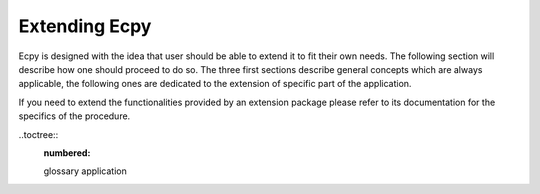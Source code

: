 .. _dev_guide:

Extending Ecpy
==============

Ecpy is designed with the idea that user should be able to extend it to fit 
their own needs. The following section will describe how one should proceed to
do so. The three first sections describe general concepts which are always 
applicable, the following ones are dedicated to the extension of specific part
of the application.

If you need to extend the functionalities provided by an extension package
please refer to its documentation for the specifics of the procedure.

..toctree::
	:numbered:
	
	glossary
	application

